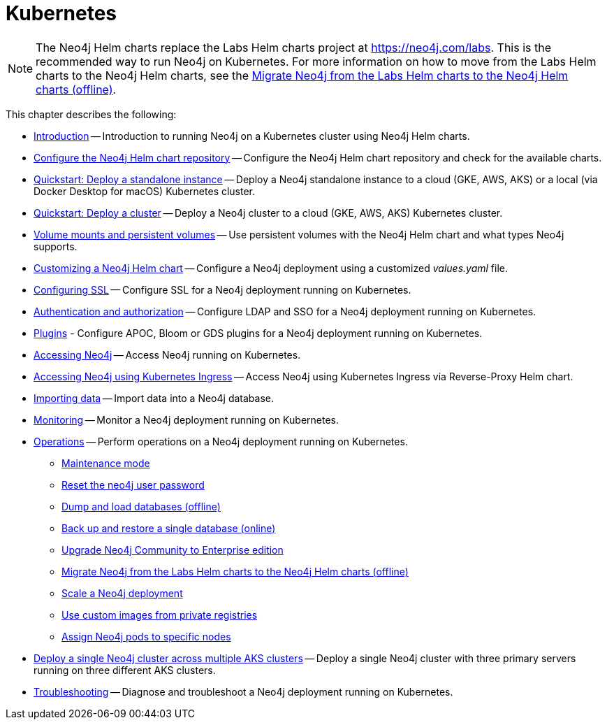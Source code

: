 :description: How to install and operate Neo4j (standalone or cluster) on Kubernetes.
[[kubernetes]]
= Kubernetes

[NOTE]
====
The Neo4j Helm charts replace the Labs Helm charts project at https://neo4j.com/labs.
This is the recommended way to run Neo4j on Kubernetes.
For more information on how to move from the Labs Helm charts to the Neo4j Helm charts, see the xref:kubernetes/operations/migrate-from-labs.adoc[Migrate Neo4j from the Labs Helm charts to the Neo4j Helm charts (offline)].
====

This chapter describes the following:

* xref:kubernetes/introduction.adoc[Introduction] -- Introduction to running Neo4j on a Kubernetes cluster using Neo4j Helm charts.
* xref:kubernetes/helm-charts-setup.adoc[Configure the Neo4j Helm chart repository] -- Configure the Neo4j Helm chart repository and check for the available charts.
* xref:kubernetes/quickstart-standalone/index.adoc[Quickstart: Deploy a standalone instance] -- Deploy a Neo4j standalone instance to a cloud (GKE, AWS, AKS) or a local (via Docker Desktop for macOS) Kubernetes cluster.
* xref:kubernetes/quickstart-cluster/index.adoc[Quickstart: Deploy a cluster] -- Deploy a Neo4j cluster to a cloud (GKE, AWS, AKS) Kubernetes cluster.
* xref:kubernetes/persistent-volumes.adoc[Volume mounts and persistent volumes] -- Use persistent volumes with the Neo4j Helm chart and what types Neo4j supports.
* xref:kubernetes/configuration.adoc[Customizing a Neo4j Helm chart] -- Configure a Neo4j deployment using a customized _values.yaml_ file.
* xref:kubernetes/security.adoc[Configuring SSL] -- Configure SSL for a Neo4j deployment running on Kubernetes.
* xref:kubernetes/authentication-authorization.adoc[Authentication and authorization] -- Configure LDAP and SSO for a Neo4j deployment running on Kubernetes.
* xref:kubernetes/plugins.adoc[Plugins] - Configure APOC, Bloom or GDS plugins for a Neo4j deployment running on Kubernetes.
* xref:kubernetes/accessing-neo4j.adoc[Accessing Neo4j] -- Access Neo4j running on Kubernetes.
* xref:kubernetes/accessing-neo4j-ingress.adoc[Accessing Neo4j using Kubernetes Ingress] -- Access Neo4j using Kubernetes Ingress via Reverse-Proxy Helm chart.
* xref:kubernetes/import-data.adoc[Importing data] -- Import data into a Neo4j database.
* xref:kubernetes/monitoring.adoc[Monitoring] -- Monitor a Neo4j deployment running on Kubernetes.
* xref:kubernetes/operations/index.adoc[Operations] -- Perform operations on a Neo4j deployment running on Kubernetes.
** xref:kubernetes/operations/maintenance-mode.adoc[Maintenance mode]
** xref:kubernetes/operations/reset-password.adoc[Reset the neo4j user password]
** xref:kubernetes/operations/dump-load.adoc[Dump and load databases (offline)]
** xref:kubernetes/operations/backup-restore.adoc[Back up and restore a single database (online)]
** xref:kubernetes/operations/upgrade.adoc[Upgrade Neo4j Community to Enterprise edition
]
** xref:kubernetes/operations/migrate-from-labs.adoc[Migrate Neo4j from the Labs Helm charts to the Neo4j Helm charts (offline)]
** xref:kubernetes/operations/scaling.adoc[Scale a Neo4j deployment]
** xref:kubernetes/operations/image-pull-secret.adoc[Use custom images from private registries]
** xref:kubernetes/operations/assign-neo4j-pods.adoc[Assign Neo4j pods to specific nodes]
* xref:kubernetes/multi-dc-cluster/aks.adoc[Deploy a single Neo4j cluster across multiple AKS clusters] -- Deploy a single Neo4j cluster with three primary servers running on three different AKS clusters.
* xref:kubernetes/troubleshooting.adoc[Troubleshooting] -- Diagnose and troubleshoot a Neo4j deployment running on Kubernetes.


